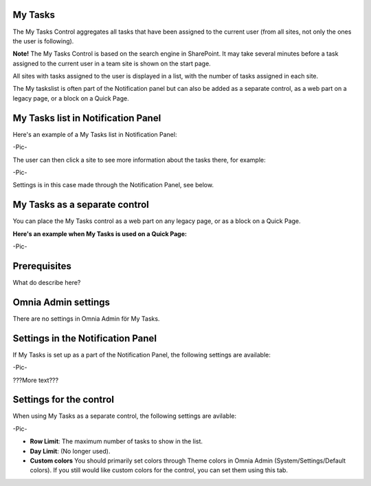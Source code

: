 My Tasks
===========================
The My Tasks Control aggregates all tasks that have been assigned to the current user (from all sites, not only the ones the user is following). 

**Note!** The My Tasks Control is based on the search engine in SharePoint. It may take several minutes before a task assigned to the current user in a team site is shown on the start page.

All sites with tasks assigned to the user is displayed in a list, with the number of tasks assigned in each site. 

The My taskslist is often part of the Notification panel but can also be added as a separate control, as a web part on a legacy page, or a block on a Quick Page.

My Tasks list in Notification Panel
===================================
Here's an example of a My Tasks list in Notification Panel:

-Pic-

The user can then click a site to see more information about the tasks there, for example:

-Pic-

Settings is in this case made through the Notification Panel, see below.

My Tasks as a separate control
==============================
You can place the My Tasks control as a web part on any legacy page, or as a block on a Quick Page.

:Here's an example when My Tasks is used on a Quick Page:

-Pic-

Prerequisites
=============
What do describe here?

Omnia Admin settings
====================
There are no settings in Omnia Admin för My Tasks.

Settings in the Notification Panel
==================================
If My Tasks is set up as a part of the Notification Panel, the following settings are available:

-Pic-

???More text???

Settings for the control
========================
When using My Tasks as a separate control, the following settings are avilable:

-Pic-

- **Row Limit**: The maximum number of tasks to show in the list.
- **Day Limit**: (No longer used).
- **Custom colors** You should primarily set colors through Theme colors in Omnia Admin (System/Settings/Default colors). If you still would like custom colors for the control, you can set them using this tab.
